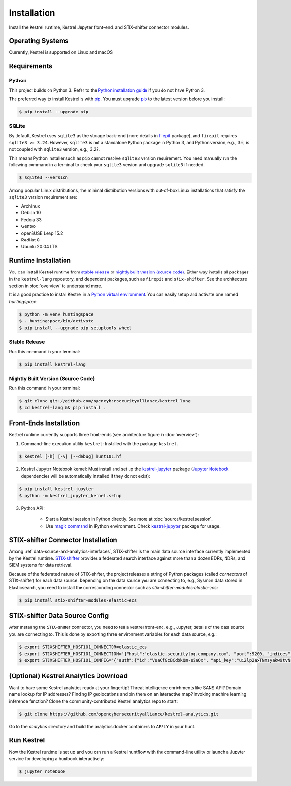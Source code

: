 ============
Installation
============

Install the Kestrel runtime, Kestrel Jupyter front-end, and STIX-shifter connector modules.

Operating Systems
=================

Currently, Kestrel is supported on Linux and macOS.

Requirements
============

Python
------

This project builds on Python 3. Refer to the `Python installation guide`_ if you do not have Python 3.

The preferred way to install Kestrel is with `pip`_. You must upgrade `pip`_ to the latest version before you install:

.. code-block:: console

    $ pip install --upgrade pip

SQLite
------

By default, Kestrel uses ``sqlite3`` as the storage back-end (more details in
`firepit`_ package), and ``firepit`` requires ``sqlite3 >= 3.24``. However,
``sqlite3`` is not a standalone Python package in Python 3, and Python version,
e.g., 3.6, is not coupled with ``sqlite3`` version, e.g., 3.22.

This means Python installer such as ``pip`` cannot resolve ``sqlite3`` version
requirement. You need manually run the following command in a terminal to check
your ``sqlite3`` version and upgrade ``sqlite3`` if needed.

.. code-block:: console

    $ sqlite3 --version

Among popular Linux distributions, the minimal distribution versions with
out-of-box Linux installations that satisfy the ``sqlite3`` version
requirement are:

- Archlinux
- Debian 10
- Fedora 33
- Gentoo
- openSUSE Leap 15.2
- RedHat 8
- Ubuntu 20.04 LTS

Runtime Installation
====================

You can install Kestrel runtime from `stable release`_ or `nightly built
version (source code)`_. Either way installs all packages in the
``kestrel-lang`` repository, and dependent packages, such as ``firepit`` and
``stix-shifter``.  See the architecture section in :doc:`overview` to
understand more.

It is a good practice to install Kestrel in a `Python virtual environment`_.
You can easily setup and activate one named *huntingspace*:

.. code-block:: console

    $ python -m venv huntingspace
    $ . huntingspace/bin/activate
    $ pip install --upgrade pip setuptools wheel

Stable Release
--------------

Run this command in your terminal:

.. code-block:: console

    $ pip install kestrel-lang

Nightly Built Version (Source Code)
-----------------------------------

Run this command in your terminal:

.. code-block:: console

    $ git clone git://github.com/opencybersecurityalliance/kestrel-lang
    $ cd kestrel-lang && pip install .

Front-Ends Installation
=======================

Kestrel runtime currently supports three front-ends (see architecture figure in :doc:`overview`):

1. Command-line execution utility ``kestrel``: Installed with the
   package ``kestrel``. 

.. code-block:: console

    $ kestrel [-h] [-v] [--debug] hunt101.hf

2. Kestrel Jupyter Notebook kernel: Must install and set up the
   `kestrel-jupyter`_ package (`Jupyter Notebook`_ dependencies will be
   automatically installed if they do not exist):

.. code-block:: console

    $ pip install kestrel-jupyter
    $ python -m kestrel_jupyter_kernel.setup

3. Python API:

    - Start a Kestrel session in Python directly. See more at :doc:`source/kestrel.session`.

    - Use `magic command`_ in iPython environment. Check `kestrel-jupyter`_ package for usage.

STIX-shifter Connector Installation
===================================

Among :ref:`data-source-and-analytics-interfaces`, STIX-shifter is the main
data source interface currently implemented by the Kestrel runtime.
`STIX-shifter`_ provides a federated search interface against more than a dozen
EDRs, NDRs, and SIEM systems for data retrieval.

Because of the federated nature of STIX-shifter, the project releases a string
of Python packages (called *connectors* of STIX-shifter) for each data source.
Depending on the data source you are connecting to, e.g., Sysmon data stored in
Elasticsearch, you need to install the corresponding connector such as
`stix-shifter-modules-elastic-ecs`:

.. code-block:: console

    $ pip install stix-shifter-modules-elastic-ecs

STIX-shifter Data Source Config
===============================

After installing the STIX-shifter connector, you need to tell a Kestrel
front-end, e.g., Jupyter, details of the data source you are connecting to.
This is done by exporting three environment variables for each data source, e.g.:

.. code-block:: console

    $ export STIXSHIFTER_HOST101_CONNECTOR=elastic_ecs
    $ export STIXSHIFTER_HOST101_CONNECTION='{"host":"elastic.securitylog.company.com", "port":9200, "indices":"host101"}'
    $ export STIXSHIFTER_HOST101_CONFIG='{"auth":{"id":"VuaCfGcBCdbkQm-e5aOx", "api_key":"ui2lp2axTNmsyakw9tvNnw"}}'

(Optional) Kestrel Analytics Download
=====================================

Want to have some Kestrel analytics ready at your fingertip? Threat
intelligence enrichments like SANS API? Domain name lookup for IP addresses?
Finding IP geolocations and pin them on an interactive map? Invoking machine
learning inference function? Clone the community-contributed Kestrel analytics
repo to start:

.. code-block:: console

    $ git clone https://github.com/opencybersecurityalliance/kestrel-analytics.git

Go to the `analytics` directory and build the analytics docker containers to
``APPLY`` in your hunt.

Run Kestrel
===========

Now the Kestrel runtime is set up and you can run a Kestrel huntflow with the
command-line utility or launch a Jupyter service for developing a huntbook
interactively:

.. code-block:: console

   $ jupyter notebook

.. _pip: https://pip.pypa.io
.. _Python installation guide: http://docs.python-guide.org/en/latest/starting/installation/
.. _Python virtual environment: https://packaging.python.org/guides/installing-using-pip-and-virtual-environments/
.. _Github repo: https://github.com/opencybersecurityalliance/kestrel-lang
.. _kestrel-jupyter: http://github.com/opencybersecurityalliance/kestrel-jupyter
.. _Jupyter Notebook: https://jupyter.org/
.. _magic command: https://ipython.readthedocs.io/en/stable/interactive/magics.html
.. _firepit: https://github.com/opencybersecurityalliance/firepit
.. _STIX-shifter: https://github.com/opencybersecurityalliance/stix-shifter
